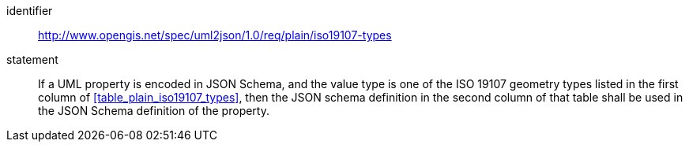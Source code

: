 [requirement]
====
[%metadata]
identifier:: http://www.opengis.net/spec/uml2json/1.0/req/plain/iso19107-types
statement:: If a UML property is encoded in JSON Schema, and the value type is one of the ISO 19107 geometry types listed in the first column of <<table_plain_iso19107_types>>, then the JSON schema definition in the second column of that table shall be used in the JSON Schema definition of the property.

====
